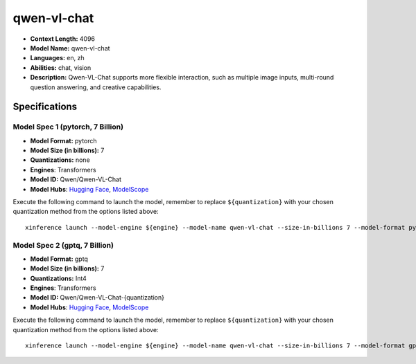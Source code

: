 .. _models_llm_qwen-vl-chat:

========================================
qwen-vl-chat
========================================

- **Context Length:** 4096
- **Model Name:** qwen-vl-chat
- **Languages:** en, zh
- **Abilities:** chat, vision
- **Description:** Qwen-VL-Chat supports more flexible interaction, such as multiple image inputs, multi-round question answering, and creative capabilities.

Specifications
^^^^^^^^^^^^^^


Model Spec 1 (pytorch, 7 Billion)
++++++++++++++++++++++++++++++++++++++++

- **Model Format:** pytorch
- **Model Size (in billions):** 7
- **Quantizations:** none
- **Engines**: Transformers
- **Model ID:** Qwen/Qwen-VL-Chat
- **Model Hubs**:  `Hugging Face <https://huggingface.co/Qwen/Qwen-VL-Chat>`__, `ModelScope <https://modelscope.cn/models/Qwen/Qwen-VL-Chat>`__

Execute the following command to launch the model, remember to replace ``${quantization}`` with your
chosen quantization method from the options listed above::

   xinference launch --model-engine ${engine} --model-name qwen-vl-chat --size-in-billions 7 --model-format pytorch --quantization ${quantization}


Model Spec 2 (gptq, 7 Billion)
++++++++++++++++++++++++++++++++++++++++

- **Model Format:** gptq
- **Model Size (in billions):** 7
- **Quantizations:** Int4
- **Engines**: Transformers
- **Model ID:** Qwen/Qwen-VL-Chat-{quantization}
- **Model Hubs**:  `Hugging Face <https://huggingface.co/Qwen/Qwen-VL-Chat-{quantization}>`__, `ModelScope <https://modelscope.cn/models/Qwen/Qwen-VL-Chat-{quantization}>`__

Execute the following command to launch the model, remember to replace ``${quantization}`` with your
chosen quantization method from the options listed above::

   xinference launch --model-engine ${engine} --model-name qwen-vl-chat --size-in-billions 7 --model-format gptq --quantization ${quantization}

